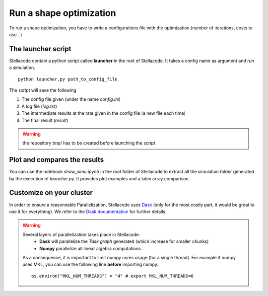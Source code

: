 Run a shape optimization
==============================

To run a shape optimization, you have to write a configurations file with the optimization (number of iterations, costs to use...)


The launcher script
---------------------
Stellacode contain a python script called **launcher** in the root of Stellacode. It takes a config name as argument and run a simulation.

::

    python launcher.py path_to_config_file

The script will save the following

1. The config file given (under the name *config.ini*)
2. A log file (*log.txt*)
3. The intermediate results at the rate given in the config file (a new file each time)
4. The final result (*result*)

.. warning:: the repository *tmp/* has to be created before launching the script


Plot and compares the results
------------------------------
You can use the notebook *show_simu.ipynb* in the root folder of Stellacode to extract all the simulation folder generated by the execution of *launcher.py*. It provides plot examples and a latex array comparison.

Customize on your cluster
-------------------------------
In order to ensure a reasonnable Parallelization, Stellacode uses `Dask <https://dask.org/>`_ (only for the most costly part, it would be great to use it for everything).
We refer to the `Dask documentation <https://docs.dask.org/en/latest/setup.html>`_ for further details.

.. warning:: 
    Several layers of parallelization takes place in Stellacode:
       - **Dask** will parallelize the *Task graph* generated (which increase for smaller chunks)
       - **Numpy** parallelize all linear algebra computations.

    As a consequence, it is important to limit numpy cores usage (for a single thread). For example if numpy uses MKL, you can use the following line **before** importing numpy.
    ::
    
        os.environ["MKL_NUM_THREADS"] = "4" # export MKL_NUM_THREADS=6
    


